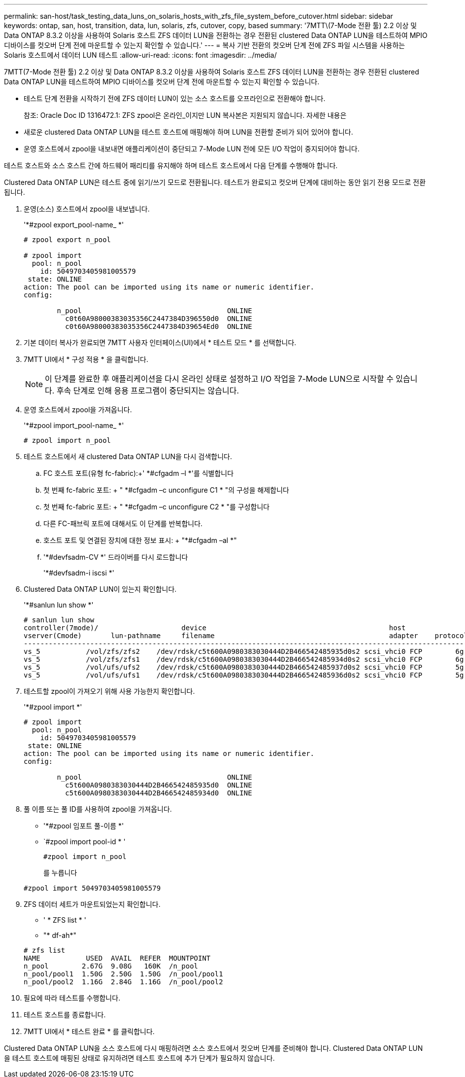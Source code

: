 ---
permalink: san-host/task_testing_data_luns_on_solaris_hosts_with_zfs_file_system_before_cutover.html 
sidebar: sidebar 
keywords: ontap, san, host, transition, data, lun, solaris, zfs, cutover, copy, based 
summary: '7MTT\(7-Mode 전환 툴) 2.2 이상 및 Data ONTAP 8.3.2 이상을 사용하여 Solaris 호스트 ZFS 데이터 LUN을 전환하는 경우 전환된 clustered Data ONTAP LUN을 테스트하여 MPIO 디바이스를 컷오버 단계 전에 마운트할 수 있는지 확인할 수 있습니다.' 
---
= 복사 기반 전환의 컷오버 단계 전에 ZFS 파일 시스템을 사용하는 Solaris 호스트에서 데이터 LUN 테스트
:allow-uri-read: 
:icons: font
:imagesdir: ../media/


[role="lead"]
7MTT(7-Mode 전환 툴) 2.2 이상 및 Data ONTAP 8.3.2 이상을 사용하여 Solaris 호스트 ZFS 데이터 LUN을 전환하는 경우 전환된 clustered Data ONTAP LUN을 테스트하여 MPIO 디바이스를 컷오버 단계 전에 마운트할 수 있는지 확인할 수 있습니다.

* 테스트 단계 전환을 시작하기 전에 ZFS 데이터 LUN이 있는 소스 호스트를 오프라인으로 전환해야 합니다.
+
참조: Oracle Doc ID 1316472.1: ZFS zpool은 온라인_이지만 LUN 복사본은 지원되지 않습니다. 자세한 내용은

* 새로운 clustered Data ONTAP LUN을 테스트 호스트에 매핑해야 하며 LUN을 전환할 준비가 되어 있어야 합니다.
* 운영 호스트에서 zpool을 내보내면 애플리케이션이 중단되고 7-Mode LUN 전에 모든 I/O 작업이 중지되어야 합니다.


테스트 호스트와 소스 호스트 간에 하드웨어 패리티를 유지해야 하며 테스트 호스트에서 다음 단계를 수행해야 합니다.

Clustered Data ONTAP LUN은 테스트 중에 읽기/쓰기 모드로 전환됩니다. 테스트가 완료되고 컷오버 단계에 대비하는 동안 읽기 전용 모드로 전환됩니다.

. 운영(소스) 호스트에서 zpool을 내보냅니다.
+
'*#zpool export_pool-name_ *'

+
[listing]
----
# zpool export n_pool

# zpool import
  pool: n_pool
    id: 5049703405981005579
 state: ONLINE
action: The pool can be imported using its name or numeric identifier.
config:

        n_pool                                   ONLINE
          c0t60A98000383035356C2447384D396550d0  ONLINE
          c0t60A98000383035356C2447384D39654Ed0  ONLINE
----
. 기본 데이터 복사가 완료되면 7MTT 사용자 인터페이스(UI)에서 * 테스트 모드 * 를 선택합니다.
. 7MTT UI에서 * 구성 적용 * 을 클릭합니다.
+

NOTE: 이 단계를 완료한 후 애플리케이션을 다시 온라인 상태로 설정하고 I/O 작업을 7-Mode LUN으로 시작할 수 있습니다. 후속 단계로 인해 응용 프로그램이 중단되지는 않습니다.

. 운영 호스트에서 zpool을 가져옵니다.
+
'*#zpool import_pool-name_ *'

+
[listing]
----
# zpool import n_pool
----
. 테스트 호스트에서 새 clustered Data ONTAP LUN을 다시 검색합니다.
+
.. FC 호스트 포트(유형 fc-fabric):+' *#cfgadm –l *'를 식별합니다
.. 첫 번째 fc-fabric 포트: + " *#cfgadm –c unconfigure C1 * "의 구성을 해제합니다
.. 첫 번째 fc-fabric 포트: + " *#cfgadm –c unconfigure C2 * "를 구성합니다
.. 다른 FC-패브릭 포트에 대해서도 이 단계를 반복합니다.
.. 호스트 포트 및 연결된 장치에 대한 정보 표시: + "*#cfgadm –al *"
.. '*#devfsadm-CV *' 드라이버를 다시 로드합니다
+
'*#devfsadm-i iscsi *'



. Clustered Data ONTAP LUN이 있는지 확인합니다.
+
'*#sanlun lun show *'

+
[listing]
----
# sanlun lun show
controller(7mode)/                    device                                            host                  lun
vserver(Cmode)       lun-pathname     filename                                          adapter    protocol   size    mode
--------------------------------------------------------------------------------------------------------------------------
vs_5           /vol/zfs/zfs2    /dev/rdsk/c5t600A0980383030444D2B466542485935d0s2 scsi_vhci0 FCP        6g      C
vs_5           /vol/zfs/zfs1    /dev/rdsk/c5t600A0980383030444D2B466542485934d0s2 scsi_vhci0 FCP        6g      C
vs_5           /vol/ufs/ufs2    /dev/rdsk/c5t600A0980383030444D2B466542485937d0s2 scsi_vhci0 FCP        5g      C
vs_5           /vol/ufs/ufs1    /dev/rdsk/c5t600A0980383030444D2B466542485936d0s2 scsi_vhci0 FCP        5g      C
----
. 테스트할 zpool이 가져오기 위해 사용 가능한지 확인합니다.
+
'*#zpool import *'

+
[listing]
----
# zpool import
  pool: n_pool
    id: 5049703405981005579
 state: ONLINE
action: The pool can be imported using its name or numeric identifier.
config:

        n_pool                                   ONLINE
          c5t600A0980383030444D2B466542485935d0  ONLINE
          c5t600A0980383030444D2B466542485934d0  ONLINE
----
. 풀 이름 또는 풀 ID를 사용하여 zpool을 가져옵니다.
+
** '*#zpool 임포트 풀-이름 *'
** `#zpool import pool-id * '


+
[listing]
----
#zpool import n_pool
----
+
를 누릅니다

+
[listing]
----
#zpool import 5049703405981005579
----
. ZFS 데이터 세트가 마운트되었는지 확인합니다.
+
** ' * ZFS list * '
** "* df-ah*"


+
[listing]
----
# zfs list
NAME           USED  AVAIL  REFER  MOUNTPOINT
n_pool        2.67G  9.08G   160K  /n_pool
n_pool/pool1  1.50G  2.50G  1.50G  /n_pool/pool1
n_pool/pool2  1.16G  2.84G  1.16G  /n_pool/pool2
----
. 필요에 따라 테스트를 수행합니다.
. 테스트 호스트를 종료합니다.
. 7MTT UI에서 * 테스트 완료 * 를 클릭합니다.


Clustered Data ONTAP LUN을 소스 호스트에 다시 매핑하려면 소스 호스트에서 컷오버 단계를 준비해야 합니다. Clustered Data ONTAP LUN을 테스트 호스트에 매핑된 상태로 유지하려면 테스트 호스트에 추가 단계가 필요하지 않습니다.

